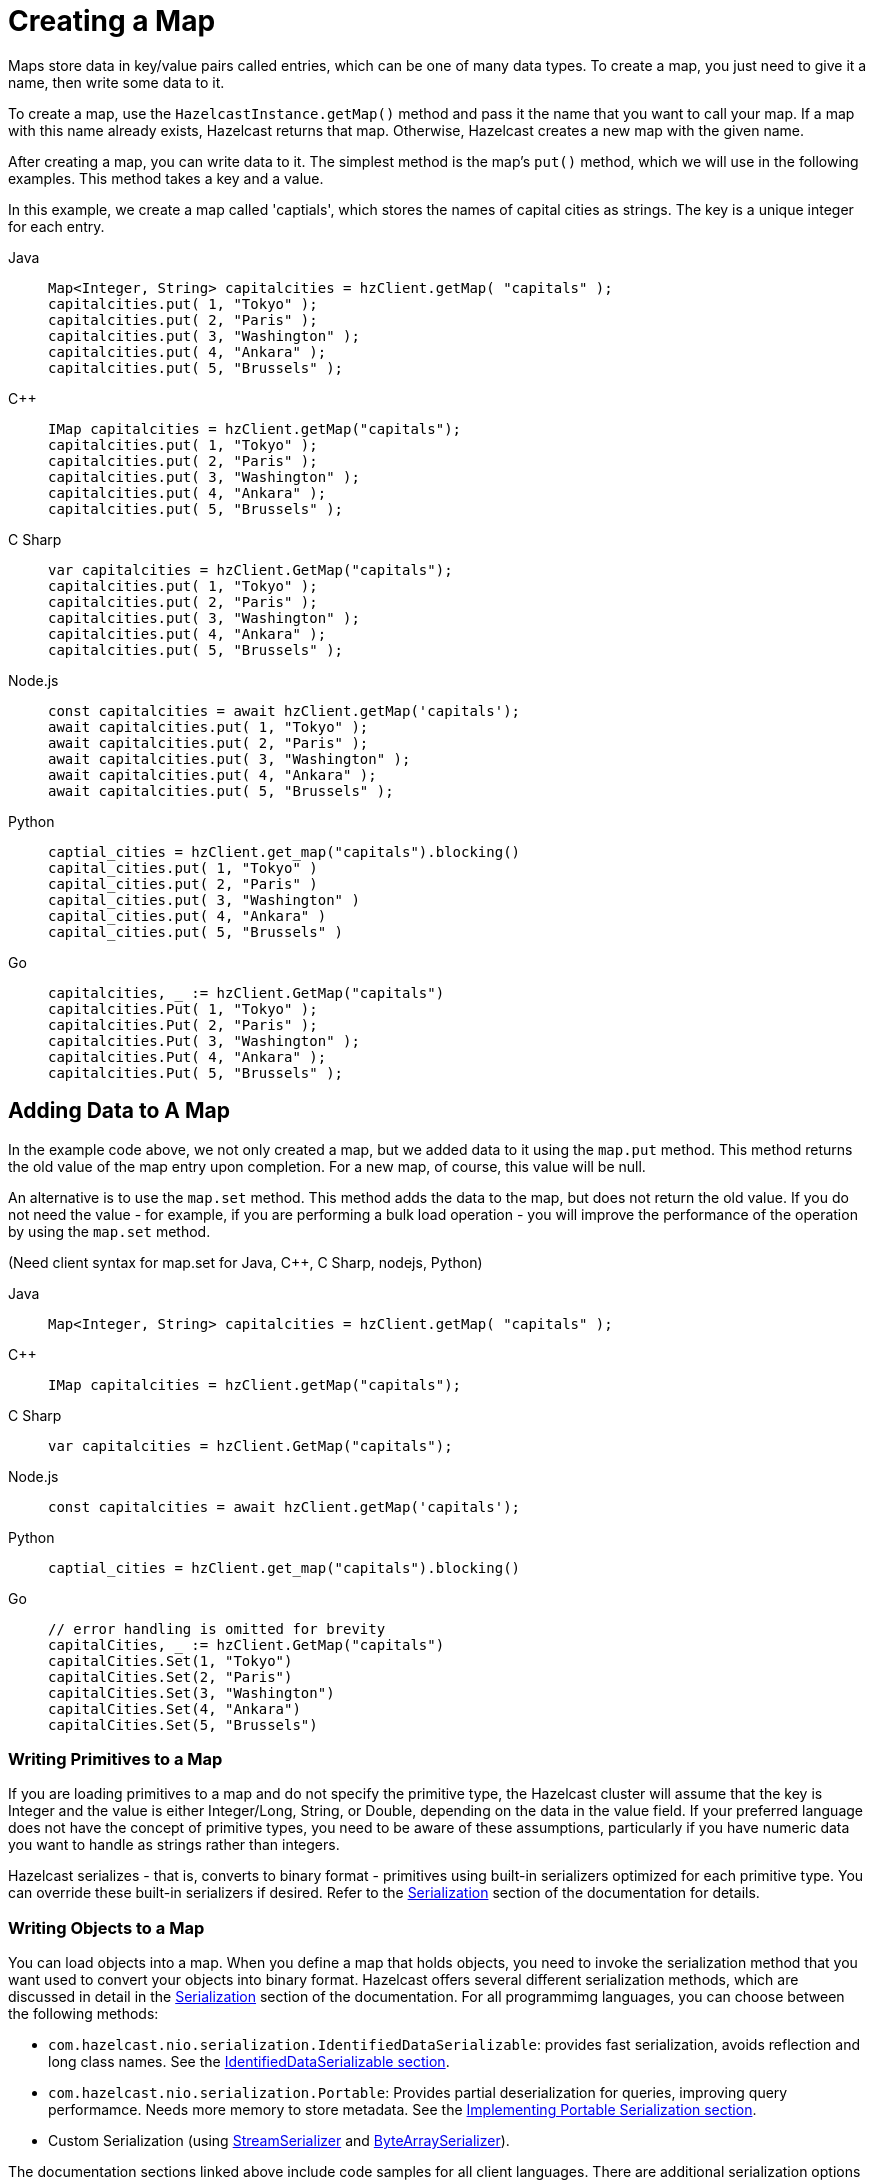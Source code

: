 = Creating a Map
:description: Maps store data in key/value pairs called entries, which can be one of many data types. To create a map, you just need to give it a name, then write some data to it.

[[getting-a-map-and-putting-an-entry]]

{description}

To create a map, use the `HazelcastInstance.getMap()` method and pass it the name that you want to call your map. If a map with this name already exists, Hazelcast returns that map. Otherwise, Hazelcast creates a new map with the given name.

After creating a map, you can write data to it. The simplest method is the map's `put()` method, which we will use in the following examples. This method takes a key and a value. 

In this example, we create a map called 'captials', which stores the names of capital cities as strings. The key is a unique integer for each entry.

[tabs] 
==== 
Java:: 
+ 
--
[source,java]
----
Map<Integer, String> capitalcities = hzClient.getMap( "capitals" );
capitalcities.put( 1, "Tokyo" );
capitalcities.put( 2, "Paris" );
capitalcities.put( 3, "Washington" );
capitalcities.put( 4, "Ankara" );
capitalcities.put( 5, "Brussels" );
----
--
C++:: 
+ 
-- 
[source,cpp]
----
IMap capitalcities = hzClient.getMap("capitals");
capitalcities.put( 1, "Tokyo" );
capitalcities.put( 2, "Paris" );
capitalcities.put( 3, "Washington" );
capitalcities.put( 4, "Ankara" );
capitalcities.put( 5, "Brussels" );
----
--

C Sharp:: 
+ 
-- 
[source,cs]
----
var capitalcities = hzClient.GetMap("capitals");
capitalcities.put( 1, "Tokyo" );
capitalcities.put( 2, "Paris" );
capitalcities.put( 3, "Washington" );
capitalcities.put( 4, "Ankara" );
capitalcities.put( 5, "Brussels" );
----
--

Node.js:: 
+ 
-- 
[source,javascript]
----
const capitalcities = await hzClient.getMap('capitals');
await capitalcities.put( 1, "Tokyo" );
await capitalcities.put( 2, "Paris" );
await capitalcities.put( 3, "Washington" );
await capitalcities.put( 4, "Ankara" );
await capitalcities.put( 5, "Brussels" );
----
--
Python:: 
+ 
-- 
[source,python]
----
captial_cities = hzClient.get_map("capitals").blocking()
capital_cities.put( 1, "Tokyo" )
capital_cities.put( 2, "Paris" )
capital_cities.put( 3, "Washington" )
capital_cities.put( 4, "Ankara" )
capital_cities.put( 5, "Brussels" )
----
--
Go:: 
+ 
-- 
[source,go]
----
capitalcities, _ := hzClient.GetMap("capitals")
capitalcities.Put( 1, "Tokyo" );
capitalcities.Put( 2, "Paris" );
capitalcities.Put( 3, "Washington" );
capitalcities.Put( 4, "Ankara" );
capitalcities.Put( 5, "Brussels" );
----
--
====

== Adding Data to A Map

In the example code above, we not only created a map, but we added data to it using the `map.put` method. This method returns the old value of the map entry upon completion. For a new map, of course, this value will be null. 

An alternative is to use the `map.set` method. This method adds the data to the map, but does not return the old value. If you do not need the value - for example, if you are performing a bulk load operation - you will improve the performance of the operation by using the  `map.set` method. 

(Need client syntax for map.set for Java, C++, C Sharp, nodejs, Python)

[tabs] 
==== 
Java:: 
+ 
--
[source,java]
----
Map<Integer, String> capitalcities = hzClient.getMap( "capitals" );

----
--
C++:: 
+ 
-- 
[source,cpp]
----
IMap capitalcities = hzClient.getMap("capitals");

----
--

C Sharp:: 
+ 
-- 
[source,cs]
----
var capitalcities = hzClient.GetMap("capitals");

----
--

Node.js:: 
+ 
-- 
[source,javascript]
----
const capitalcities = await hzClient.getMap('capitals');

----
--
Python:: 
+ 
-- 
[source,python]
----
captial_cities = hzClient.get_map("capitals").blocking()

----
--
Go:: 
+ 
-- 
[source,go]
----
// error handling is omitted for brevity
capitalCities, _ := hzClient.GetMap("capitals")
capitalCities.Set(1, "Tokyo")
capitalCities.Set(2, "Paris")
capitalCities.Set(3, "Washington")
capitalCities.Set(4, "Ankara")
capitalCities.Set(5, "Brussels")

----
--
====

=== Writing Primitives to a Map

If you are loading primitives to a map and do not specify the primitive type, the Hazelcast cluster will assume that the key is Integer and the value is either Integer/Long, String, or Double, depending on the data in the value field. If your preferred language does not have the concept of primitive types, you need to be aware of these assumptions, particularly if you have numeric data you want to handle as strings rather than integers.

Hazelcast serializes - that is, converts to binary format - primitives using built-in serializers optimized for each primitive type. You can override these built-in serializers if desired. Refer to the xref:serialization:serialization.adoc[Serialization] section of the documentation for details.

=== Writing Objects to a Map

You can load objects into a map. When you define a map that holds objects, you need to invoke the serialization method that you want used to convert your objects into binary format. Hazelcast offers several different serialization methods, which are discussed in detail in the xref:serialization:serialization.adoc[Serialization] section of the documentation. For all programmimg languages, you can choose between the following methods:

* `com.hazelcast.nio.serialization.IdentifiedDataSerializable`: provides fast serialization, avoids reflection and long class names. See the xref:serialization:implementing-dataserializable.adoc#identifieddataserializable[IdentifiedDataSerializable section].

* `com.hazelcast.nio.serialization.Portable`: Provides partial deserialization for queries, improving query performamce. Needs more memory to store metadata. See the xref:serialization:implementing-portable-serialization.adoc[Implementing Portable Serialization section].

* Custom Serialization (using xref:serialization:custom-serialization.adoc#implementing-streamserializer[StreamSerializer] and xref:serialization:custom-serialization.adoc#implementing-bytearrayserializer[ByteArraySerializer]).

The documentation sections linked above include code samples for all client languages. There are additional serialization options for Java clients, which are also documented in the xref:serialization:serialization.adoc[Serialization] section.

=== Writing JSON to a Map

You can use JSON values both as keys and values in a map.

If you plan on querying your JSON data, it is best practice to write it to a map using the `HazelcastJsonValue` object because it adds metadata to your map to make queries faster.

However, this metadata also adds some processing and memory overhead because Hazelcast must preprocess JSON values and store metadata in memory.

As a result, if you do not plan on querying JSON values, you can save on the processing and memory overhead by <<disabling-the-metadata-policy,disabling the metadata policy>> or writing JSON to a map as a string.

[tabs] 
==== 
Java:: 
+ 
--
[source,java]
----
String person1 = "{ \"name\": \"John\", \"age\": 35 }";
String person2 = "{ \"name\": \"Jane\", \"age\": 24 }";
String person3 = "{ \"name\": \"Trey\", \"age\": 17 }";

idPersonMap.put(1, new HazelcastJsonValue(person1));
idPersonMap.put(2, new HazelcastJsonValue(person2));
idPersonMap.put(3, new HazelcastJsonValue(person3));
----
--
C++:: 
+ 
-- 
[source,cpp]
----
idPersonMap->put(1, hazelcast::client::hazelcast_json_value("{ \"name\": \"John\", \"age\": 35 }")).get();

idPersonMap->put(2, hazelcast::client::hazelcast_json_value("{ \"name\": \"Jane\", \"age\": 24 }")).get();

idPersonMap->put(3, hazelcast::client::hazelcast_json_value("{ \"name\": \"Trey\", \"age\": 17 }")).get();
----
--

C Sharp:: 
+ 
-- 
[source,cs]
----
idPersonMap.put(1, new HazelcastJsonValue("{ \"name\": \"John\", \"age\": 35 }"));

idPersonMap.put(2, new HazelcastJsonValue("{ \"name\": \"Jane\", \"age\": 24 }"));

idPersonMap.put(3, new HazelcastJsonValue("{ \"name\": \"Trey\", \"age\": 17 }"));
----
--

Node.js:: 
+ 
-- 
[source,javascript]
----
const people = [
  { name: "John", "age": 35 },
  { name: "Jane", "age": 24 },
  { name: "Trey", "age": 17 }
];
await idPersonMap.putAll(people.map((person, index) => {
  return [index, new HazelcastJsonValue(JSON.stringify(person))];
}));
----
--
Python:: 
+ 
-- 
[source,python]
----
person1 = '{ \"name\": \"John\", \"age\": 35 }'
person2 = '{ \"name\": \"Jane\", \"age\": 24 }'
person3 = '{ \"name\": \"Trey\", \"age\": 17 }'

id_person_map.put(1, HazelcastJsonValue(person1))

id_person_map.put(2, HazelcastJsonValue(person2))

id_person_map.put(3, HazelcastJsonValue(person3))
----
--
Go:: 
+ 
-- 
[source,go]
----
person1, _ := core.CreateHazelcastJSONValue( { name: "John", "age": 35 } )
person2, _ := core.CreateHazelcastJSONValue( { name: "Jane", "age": 24 } )
person3, _ := core.CreateHazelcastJSONValue( { name: "Trey", "age": 17 } )

idPersonMap.Put( 1, person1 );
idPersonMap.Put( 2, person2 );
idPersonMap.Put( 3, person3 );
----
--
====

WARNING: Hazelcast does not check the validity of JSON strings written to maps. You should make sure that your JSON strings are valid before writing them to a map.

=== Disabling the Metadata Policy

To disable the metadata policy, set the `metadata-policy`
configuration element to `OFF`.

**Declarative Configuration:**

[tabs] 
==== 
XML:: 
+ 
-- 
[source,xml]
----
<hazelcast>
    ...
    <map name="map-a">
        <!--
        valid values for metadata-policy are:
          - OFF
          - CREATE_ON_UPDATE (default)
        -->
        <metadata-policy>OFF</metadata-policy>
    </map>
    ...
</hazelcast>
----
--

YAML::
+
[source,yaml]
----
hazelcast:
  map:
    map-a:
    # valid values for metadata-policy are:
    # - OFF
    # - CREATE_ON_UPDATE (default)
      metadata-policy: OFF
----
====

**Programmatic Configuration:**

[source,java]
----
MapConfig mapConfig = new MapConfig();
mapConfig.setMetadataPolicy(MetadataPolicy.OFF);
----

== Other Methods to Add Data

If you are working with external data stores (e.g. a database), you can use the MapLoader interface to bulk-load the data into Hazelcast. This interface also provides write-through capabilities to keep your external data up to date. See the - xref:working-with-external-data.adoc[Working with External Data] page.

A map can also be a sink for Hazelcast's Jet processing engine. In this case, Jet creates the map and performs the `map.put` operations for data as it is processed. Refer to the Jet engine documententation for details on using in-memory storage as a data sink.


== Learn More

You can do a lot more with maps than simply writing data to them. Explore the following topics to find out what else you can do with maps:

- xref:reading-a-map.adoc[Reading Map Data]
- xref:updating-map-entries.adoc[Updating Map Entries]
- xref:backing-up-maps.adoc[Making Your Map Data Safe]
- xref:locking-maps.adoc[Locking Maps]
- xref:managing-map-memory.adoc[Managing Map Memory]
- xref:working-with-external-data.adoc[Working with External Data]
- xref:reading-map-metrics.adoc[Reading Map Metrics]
- xref:listening-for-map-entries.adoc[Listening to Map Entries with Predicates]
- xref:intercepting-map-entries.adoc[Intercepting Map Entries]


